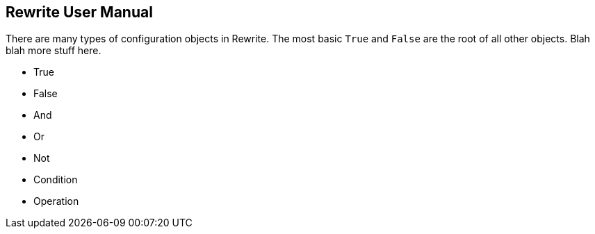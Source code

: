 == Rewrite User Manual

There are many types of configuration objects in Rewrite. The most basic `True` and `False` are the root of all other objects. Blah blah more stuff here.


* True
* False
* And
* Or
* Not
* Condition
* Operation
